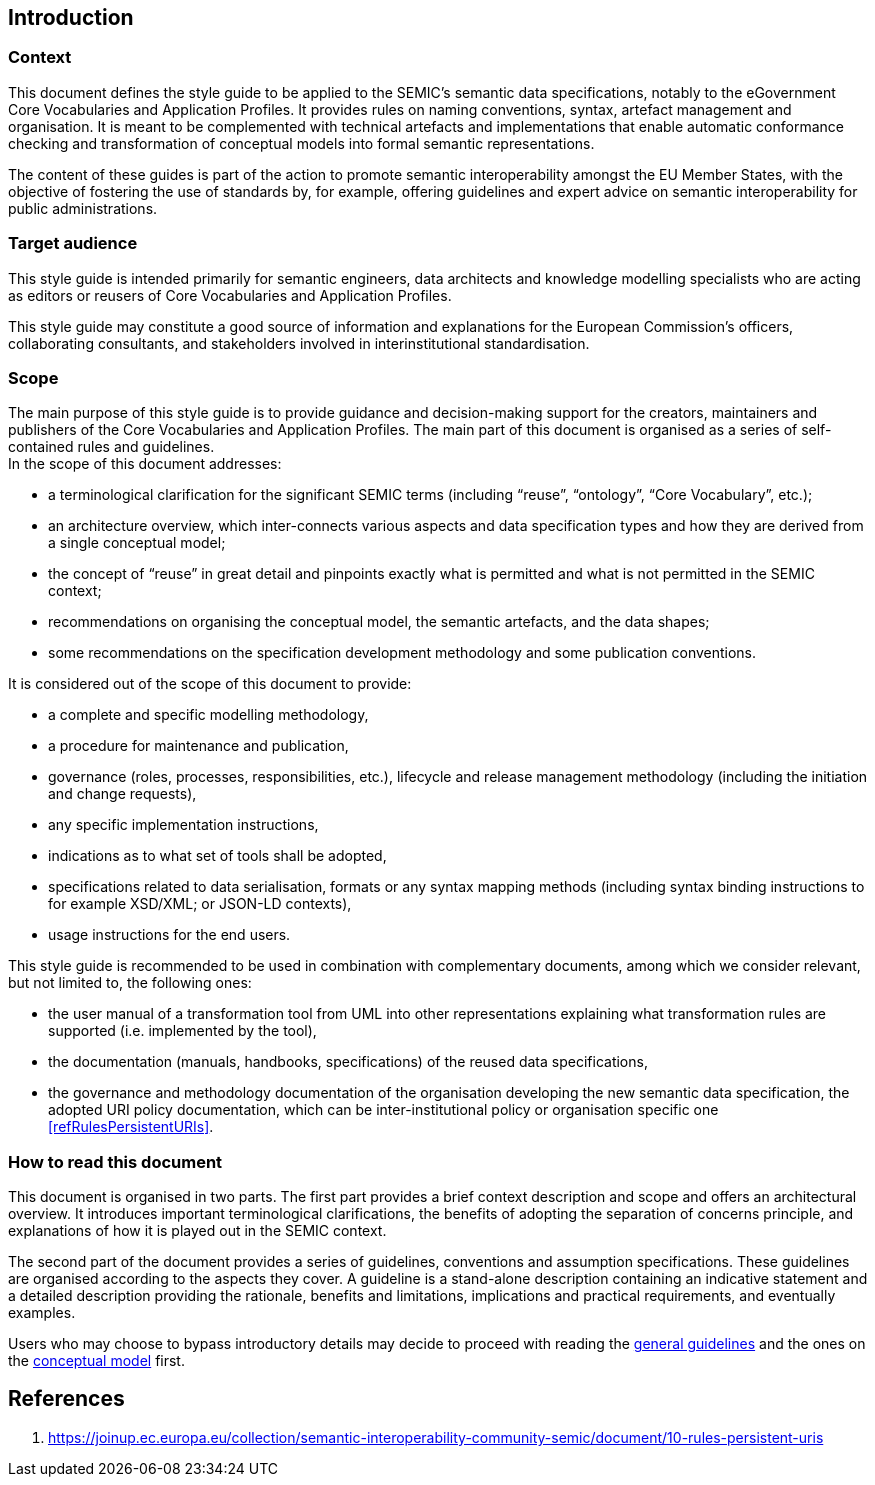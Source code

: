 [[sec:introduction]]
== Introduction

[[sec:context]]
=== Context
This document defines the style guide to be applied to the SEMIC’s semantic data specifications, notably to the eGovernment
Core Vocabularies and Application Profiles. It provides rules on naming conventions, syntax, artefact management and organisation.
It is meant to be complemented with technical artefacts and implementations that enable automatic conformance checking and
transformation of conceptual models into formal semantic representations.

The content of these guides is part of the action to promote semantic interoperability amongst the EU Member States,
with the objective of fostering the use of standards by, for example, offering guidelines and expert advice on semantic interoperability
for public administrations.

[[sec:target-audience]]
=== Target audience
This style guide is intended primarily for semantic engineers, data architects and knowledge modelling specialists who are acting
as editors or reusers of Core Vocabularies and Application Profiles.

This style guide may constitute a good source of information and explanations for the European Commission’s officers, collaborating
consultants, and stakeholders involved in interinstitutional standardisation.

[[sec:scope]]
=== Scope

The main purpose of this style guide is to provide guidance and decision-making support for the creators, maintainers and publishers
of the Core Vocabularies and Application Profiles. The main part of this document is organised as a series of self-contained rules and
guidelines.  +
In the scope of this document addresses:

* a terminological clarification for the significant SEMIC terms (including “reuse”, “ontology”, “Core Vocabulary”, etc.);
* an architecture overview, which inter-connects various aspects and data specification types and how they are derived from a single
conceptual model;
* the concept of “reuse” in great detail and pinpoints exactly what is permitted and what is not permitted in the SEMIC context;
* recommendations on organising the conceptual model, the semantic artefacts, and the data shapes;
* some recommendations on the specification development methodology and some publication conventions.

It is considered out of the scope of this document to provide:

* a complete and specific modelling methodology,
* a procedure for maintenance and publication,
* governance (roles, processes, responsibilities, etc.), lifecycle and release management methodology (including the initiation and
change requests),
* any specific implementation instructions,
* indications as to what set of tools shall be adopted,
* specifications related to data serialisation, formats or any syntax mapping methods (including syntax binding instructions to for
example XSD/XML; or JSON-LD contexts),
* usage instructions for the end users.

This style guide is recommended to be used in combination with complementary documents, among which we consider relevant, but not
limited to, the following ones:

* the  user manual of a transformation tool from UML into other representations explaining what transformation rules are supported
(i.e. implemented by the tool),
* the documentation (manuals, handbooks, specifications) of the reused data specifications,
* the governance and methodology documentation of the organisation developing the new semantic data specification,
the adopted URI policy documentation, which can be inter-institutional policy or organisation specific one <<refRulesPersistentURIs>>.

[[sec:how-to-read]]
=== How to read this document

This document is organised in two parts. The first part provides a brief context description and scope and offers an architectural
overview. It introduces important terminological clarifications, the benefits of adopting the separation of concerns principle,
and explanations of how it is played out in the SEMIC context.

The second part of the document provides a series of guidelines, conventions and assumption specifications. These guidelines are
organised according to the aspects they cover. A guideline is a stand-alone description containing an indicative statement and a
detailed description providing the rationale, benefits and limitations, implications and practical requirements, and eventually examples.

Users who may choose to bypass introductory details may decide to proceed with reading the
xref:gc-general-conventions.adoc[general guidelines] and the ones on the xref:gc-conceptual-model-conventions.adoc[conceptual model] first.


== References
1. [[refRulesPersistentURIs]] https://joinup.ec.europa.eu/collection/semantic-interoperability-community-semic/document/10-rules-persistent-uris
